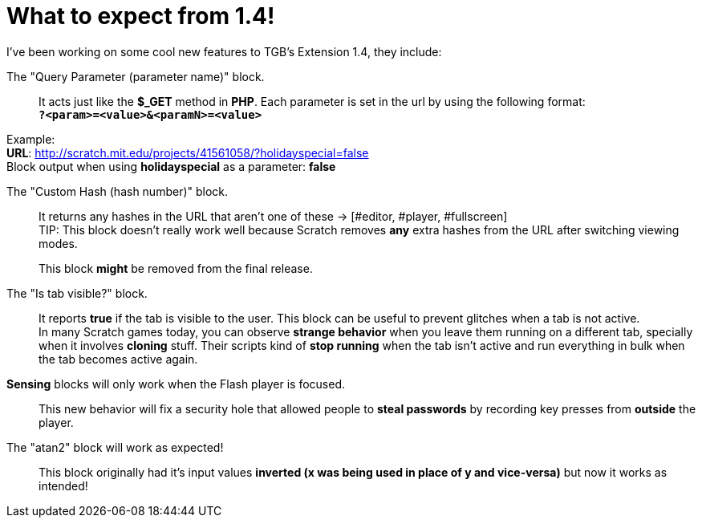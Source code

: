 = What to expect from 1.4!

:hp-tags: TGB's Extension

[%hardbreaks]
I've been working on some cool new features to TGB's Extension 1.4, they include:

The "Query Parameter (parameter name)" block.::

It acts just like the *$_GET* method in *PHP*.
Each parameter is set in the url by using the following format: +
`*?<param>=<value>&<paramN>=<value>*`

Example: +
*URL*: http://scratch.mit.edu/projects/41561058/?holidayspecial=false +
Block output when using *holidayspecial* as a parameter: *false*

The "Custom Hash (hash number)" block.::

It returns any hashes in the URL that aren't one of these -> [#editor, #player, #fullscreen] +
TIP: This block doesn't really work well because Scratch removes *any* extra hashes from the URL after switching viewing modes. + 
+
This block *might* be removed from the final release.

The "Is tab visible?" block.::

It reports *true* if the tab is visible to the user. This block can be useful to prevent glitches when a tab is not active. +
In many Scratch games today, you can observe *strange behavior* when you leave them running on a different tab, specially when it involves *cloning* stuff. Their scripts kind of *stop running* when the tab isn't active and run everything in bulk when the tab becomes active again.

*Sensing* blocks will only work when the Flash player is focused.::
This new behavior will fix a security hole that allowed people to *steal passwords* by recording key presses from *outside* the player.

The "atan2" block will work as expected!::
This block originally had it's input values *inverted (x was being used in place of y and vice-versa)* but now it works as intended!